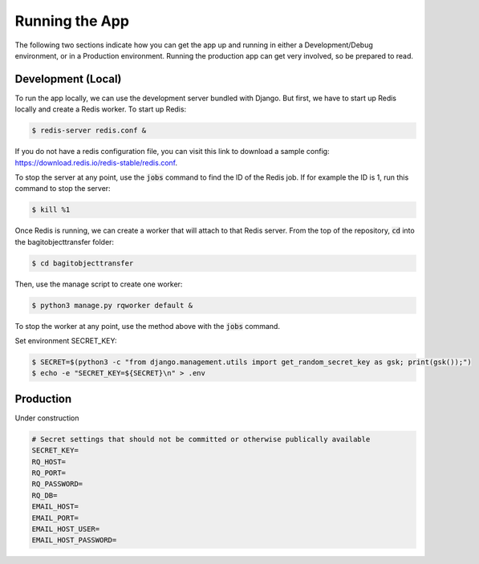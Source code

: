 Running the App
===============

The following two sections indicate how you can get the app up and running in either a
Development/Debug environment, or in a Production environment. Running the production app can get
very involved, so be prepared to read.

*******************
Development (Local)
*******************

To run the app locally, we can use the development server bundled with Django. But first, we have to
start up Redis locally and create a Redis worker. To start up Redis:

.. code-block:: console

    $ redis-server redis.conf &

If you do not have a redis configuration file, you can visit this link to download a sample config:
https://download.redis.io/redis-stable/redis.conf.

To stop the server at any point, use the :code:`jobs` command to find the ID of the Redis job. If
for example the ID is 1, run this command to stop the server:

.. code-block:: console

    $ kill %1

Once Redis is running, we can create a worker that will attach to that Redis server. From the top of
the repository, :code:`cd` into the bagitobjecttransfer folder:

.. code-block:: console

    $ cd bagitobjecttransfer

Then, use the manage script to create one worker:

.. code-block:: console

    $ python3 manage.py rqworker default &

To stop the worker at any point, use the method above with the :code:`jobs` command.

Set environment SECRET_KEY:

.. code-block:: console

    $ SECRET=$(python3 -c "from django.management.utils import get_random_secret_key as gsk; print(gsk());")
    $ echo -e "SECRET_KEY=${SECRET}\n" > .env


**********
Production
**********

Under construction

.. code-block::

    # Secret settings that should not be committed or otherwise publically available
    SECRET_KEY=
    RQ_HOST=
    RQ_PORT=
    RQ_PASSWORD=
    RQ_DB=
    EMAIL_HOST=
    EMAIL_PORT=
    EMAIL_HOST_USER=
    EMAIL_HOST_PASSWORD=
